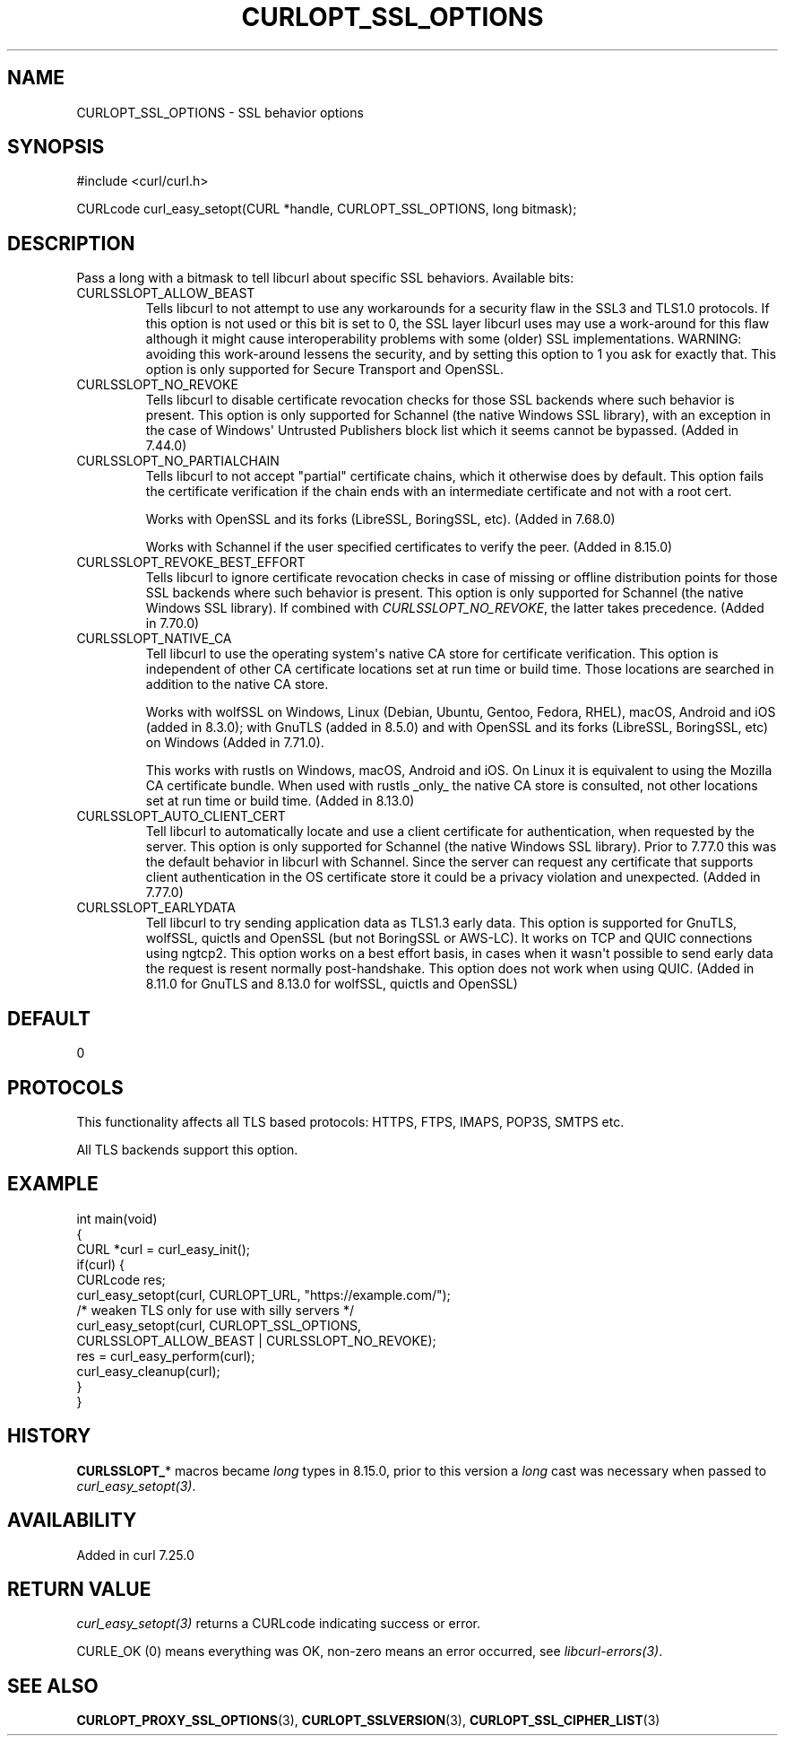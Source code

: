 .\" generated by cd2nroff 0.1 from CURLOPT_SSL_OPTIONS.md
.TH CURLOPT_SSL_OPTIONS 3 "2025-09-14" libcurl
.SH NAME
CURLOPT_SSL_OPTIONS \- SSL behavior options
.SH SYNOPSIS
.nf
#include <curl/curl.h>

CURLcode curl_easy_setopt(CURL *handle, CURLOPT_SSL_OPTIONS, long bitmask);
.fi
.SH DESCRIPTION
Pass a long with a bitmask to tell libcurl about specific SSL
behaviors. Available bits:
.IP CURLSSLOPT_ALLOW_BEAST
Tells libcurl to not attempt to use any workarounds for a security flaw in the
SSL3 and TLS1.0 protocols. If this option is not used or this bit is set to 0,
the SSL layer libcurl uses may use a work\-around for this flaw although it
might cause interoperability problems with some (older) SSL implementations.
WARNING: avoiding this work\-around lessens the security, and by setting this
option to 1 you ask for exactly that. This option is only supported for Secure
Transport and OpenSSL.
.IP CURLSSLOPT_NO_REVOKE
Tells libcurl to disable certificate revocation checks for those SSL backends
where such behavior is present. This option is only supported for Schannel
(the native Windows SSL library), with an exception in the case of Windows\(aq
Untrusted Publishers block list which it seems cannot be bypassed. (Added in
7.44.0)
.IP CURLSSLOPT_NO_PARTIALCHAIN
Tells libcurl to not accept "partial" certificate chains, which it otherwise
does by default. This option fails the certificate verification if the chain
ends with an intermediate certificate and not with a root cert.

Works with OpenSSL and its forks (LibreSSL, BoringSSL, etc). (Added in 7.68.0)

Works with Schannel if the user specified certificates to verify the peer.
(Added in 8.15.0)
.IP CURLSSLOPT_REVOKE_BEST_EFFORT
Tells libcurl to ignore certificate revocation checks in case of missing or
offline distribution points for those SSL backends where such behavior is
present. This option is only supported for Schannel (the native Windows SSL
library). If combined with \fICURLSSLOPT_NO_REVOKE\fP, the latter takes
precedence. (Added in 7.70.0)
.IP CURLSSLOPT_NATIVE_CA
Tell libcurl to use the operating system\(aqs native CA store for certificate
verification. This option is independent of other CA certificate locations set
at run time or build time. Those locations are searched in addition to the
native CA store.

Works with wolfSSL on Windows, Linux (Debian, Ubuntu, Gentoo, Fedora, RHEL),
macOS, Android and iOS (added in 8.3.0); with GnuTLS (added in 8.5.0) and with
OpenSSL and its forks (LibreSSL, BoringSSL, etc) on Windows (Added in 7.71.0).

This works with rustls on Windows, macOS, Android and iOS. On Linux it is
equivalent to using the Mozilla CA certificate bundle. When used with rustls
_only_ the native CA store is consulted, not other locations set at run time or
build time. (Added in 8.13.0)
.IP CURLSSLOPT_AUTO_CLIENT_CERT
Tell libcurl to automatically locate and use a client certificate for
authentication, when requested by the server. This option is only supported
for Schannel (the native Windows SSL library). Prior to 7.77.0 this was the
default behavior in libcurl with Schannel. Since the server can request any
certificate that supports client authentication in the OS certificate store it
could be a privacy violation and unexpected.
(Added in 7.77.0)
.IP CURLSSLOPT_EARLYDATA
Tell libcurl to try sending application data as TLS1.3 early data. This option
is supported for GnuTLS, wolfSSL, quictls and OpenSSL (but not BoringSSL
or AWS\-LC). It works on TCP and QUIC connections using ngtcp2.
This option works on a best effort basis,
in cases when it wasn\(aqt possible to send early data the request is resent
normally post\-handshake.
This option does not work when using QUIC.
(Added in 8.11.0 for GnuTLS and 8.13.0 for wolfSSL, quictls and OpenSSL)
.SH DEFAULT
0
.SH PROTOCOLS
This functionality affects all TLS based protocols: HTTPS, FTPS, IMAPS, POP3S, SMTPS etc.

All TLS backends support this option.
.SH EXAMPLE
.nf
int main(void)
{
  CURL *curl = curl_easy_init();
  if(curl) {
    CURLcode res;
    curl_easy_setopt(curl, CURLOPT_URL, "https://example.com/");
    /* weaken TLS only for use with silly servers */
    curl_easy_setopt(curl, CURLOPT_SSL_OPTIONS,
                     CURLSSLOPT_ALLOW_BEAST | CURLSSLOPT_NO_REVOKE);
    res = curl_easy_perform(curl);
    curl_easy_cleanup(curl);
  }
}
.fi
.SH HISTORY
\fBCURLSSLOPT_\fP* macros became \fIlong\fP types in 8.15.0, prior to this version
a \fIlong\fP cast was necessary when passed to \fIcurl_easy_setopt(3)\fP.
.SH AVAILABILITY
Added in curl 7.25.0
.SH RETURN VALUE
\fIcurl_easy_setopt(3)\fP returns a CURLcode indicating success or error.

CURLE_OK (0) means everything was OK, non\-zero means an error occurred, see
\fIlibcurl\-errors(3)\fP.
.SH SEE ALSO
.BR CURLOPT_PROXY_SSL_OPTIONS (3),
.BR CURLOPT_SSLVERSION (3),
.BR CURLOPT_SSL_CIPHER_LIST (3)
